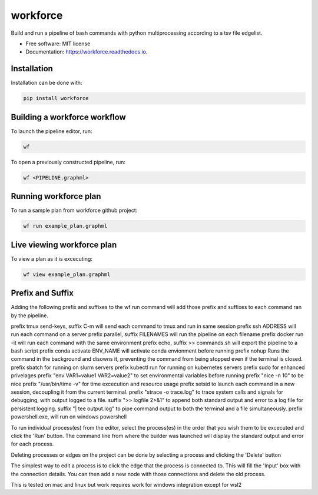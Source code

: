 =========
workforce
=========


.. image:: https://img.shields.io/pypi/v/workforce.svg
        :target: https://pypi.python.org/pypi/workforce

.. image:: https://img.shields.io/travis/theoportlock/workforce.svg
        :target: https://travis-ci.com/theoportlock/workforce

.. image:: https://readthedocs.org/projects/workforce/badge/?version=latest
        :target: https://workforce.readthedocs.io/en/latest/?badge=latest
        :alt: Documentation Status


Build and run a pipeline of bash commands with python multiprocessing according to a tsv file edgelist.

* Free software: MIT license
* Documentation: https://workforce.readthedocs.io.


Installation
------------
Installation can be done with:

.. code-block:: bash

   pip install workforce

Building a workforce workflow
-----------------------------
To launch the pipeline editor, run:

.. code-block:: bash

   wf

To open a previously constructed pipeline, run:

.. code-block:: bash

   wf <PIPELINE.graphml>

Running workforce plan
----------------------
To run a sample plan from workforce github project:

.. code-block:: bash

   wf run example_plan.graphml

Live viewing workforce plan
---------------------------
To view a plan as it is excecuting:

.. code-block:: bash

   wf view example_plan.graphml

Prefix and Suffix
-----------------
Adding the following prefix and suffixes to the wf run command will add those prefix and suffixes to each command ran by the pipeline.

prefix tmux send-keys, suffix C-m will send each command to tmux and run in same session
prefix ssh ADDRESS will run each command on a server
prefix parallel, suffix FILENAMES will run the pipeline on each filename
prefix docker run -it will run each command with the same environment
prefix echo, suffix >> commands.sh will export the pipeline to a bash script
prefix conda activate ENV_NAME will activate conda envionment before running
prefix nohup Runs the command in the background and disowns it, preventing the command from being stopped even if the terminal is closed.
prefix sbatch for running on slurm servers
prefix kubectl run for running on kubernetes servers
prefix sudo for enhanced privelages
prefix "env VAR1=value1 VAR2=value2" to set environmental variables before running
prefix "nice -n 10" to be nice
prefix "/usr/bin/time -v" for time excecution and resource usage
prefix setsid to launch each command in a new session, decoupling it from the current terminal.
prefix "strace -o trace.log" to trace system calls and signals for debugging, with output logged to a file.
suffix ">> logfile 2>&1" to append both standard output and error to a log file for persistent logging.
suffix "| tee output.log" to pipe command output to both the terminal and a file simultaneously.
prefix powershell.exe, will run on windows powershell

To run individual process(es) from the editor, select the process(es) in the order that you wish them to be excecuted and click the 'Run' button. The command line from where the builder was launched will display the standard output and error for each process.

Deleting processes or edges on the project can be done by selecting a process and clicking the 'Delete' button

The simplest way to edit a process is to click the edge that the process is connected to. This will fill the 'Input' box with the connection details. You can then add a new node with those connections and delete the old process.

This is tested on mac and linux but work requires work for windows integration except for wsl2
